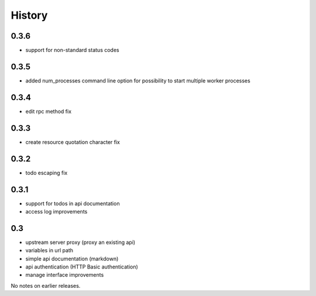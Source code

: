 History
=======

0.3.6
----------------

- support for non-standard status codes

0.3.5
----------------

- added num_processes command line option for possibility to start multiple worker processes

0.3.4
----------------

- edit rpc method fix

0.3.3
----------------

- create resource quotation character fix

0.3.2
----------------

- todo escaping fix

0.3.1
----------------

- support for todos in api documentation
- access log improvements

0.3
----------------

- upstream server proxy (proxy an existing api)
- variables in url path
- simple api documentation (markdown)
- api authentication (HTTP Basic authentication)
- manage interface improvements

No notes on earlier releases.
